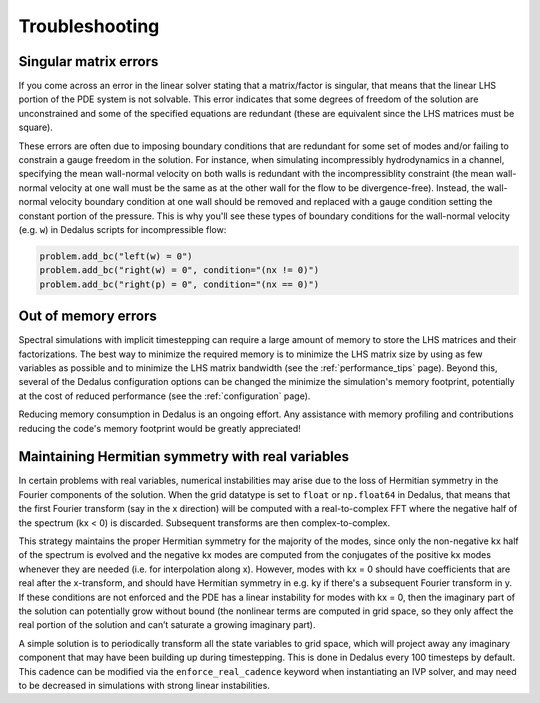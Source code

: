Troubleshooting
***************

Singular matrix errors
======================

If you come across an error in the linear solver stating that a matrix/factor is singular, that means that the linear LHS portion of the PDE system is not solvable.
This error indicates that some degrees of freedom of the solution are unconstrained and some of the specified equations are redundant (these are equivalent since the LHS matrices must be square).

These errors are often due to imposing boundary conditions that are redundant for some set of modes and/or failing to constrain a gauge freedom in the solution.
For instance, when simulating incompressibly hydrodynamics in a channel, specifying the mean wall-normal velocity on both walls is redundant with the incompressiblity constraint (the mean wall-normal velocity at one wall must be the same as at the other wall for the flow to be divergence-free).
Instead, the wall-normal velocity boundary condition at one wall should be removed and replaced with a gauge condition setting the constant portion of the pressure.
This is why you'll see these types of boundary conditions for the wall-normal velocity (e.g. ``w``) in Dedalus scripts for incompressible flow:

.. code-block:: python

    problem.add_bc("left(w) = 0")
    problem.add_bc("right(w) = 0", condition="(nx != 0)")
    problem.add_bc("right(p) = 0", condition="(nx == 0)")

Out of memory errors
====================

Spectral simulations with implicit timestepping can require a large amount of memory to store the LHS matrices and their factorizations.
The best way to minimize the required memory is to minimize the LHS matrix size by using as few variables as possible and to minimize the LHS matrix bandwidth (see the :ref:`performance_tips` page).
Beyond this, several of the Dedalus configuration options can be changed the minimize the simulation's memory footprint, potentially at the cost of reduced performance (see the :ref:`configuration` page).

Reducing memory consumption in Dedalus is an ongoing effort.
Any assistance with memory profiling and contributions reducing the code's memory footprint would be greatly appreciated!

Maintaining Hermitian symmetry with real variables
==================================================

In certain problems with real variables, numerical instabilities may arise due to the loss of Hermitian symmetry in the Fourier components of the solution.
When the grid datatype is set to ``float`` or ``np.float64`` in Dedalus, that means that the first Fourier transform (say in the x direction) will be computed with a real-to-complex FFT where the negative half of the spectrum (kx < 0) is discarded.
Subsequent transforms are then complex-to-complex.

This strategy maintains the proper Hermitian symmetry for the majority of the modes, since only the non-negative kx half of the spectrum is evolved and the negative kx modes are computed from the conjugates of the positive kx modes whenever they are needed (i.e. for interpolation along x).
However, modes with kx = 0 should have coefficients that are real after the x-transform, and should have Hermitian symmetry in e.g. ky if there's a subsequent Fourier transform in y.
If these conditions are not enforced and the PDE has a linear instability for modes with kx = 0, then the imaginary part of the solution can potentially grow without bound (the nonlinear terms are computed in grid space, so they only affect the real portion of the solution and can’t saturate a growing imaginary part).

A simple solution is to periodically transform all the state variables to grid space, which will project away any imaginary component that may have been building up during timestepping.
This is done in Dedalus every 100 timesteps by default.
This cadence can be modified via the ``enforce_real_cadence`` keyword when instantiating an IVP solver, and may need to be decreased in simulations with strong linear instabilities.

